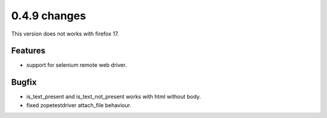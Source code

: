

.. Copyright 2012 splinter authors. All rights reserved.
   Use of this source code is governed by a BSD-style
   license that can be found in the LICENSE file.

.. meta::
    :description: New splinter features on version 0.4.9.
    :keywords: splinter 0.4.9, python, news, documentation, tutorial, web application

0.4.9 changes
==============================

This version does not works with firefox 17.

Features
--------

* support for selenium remote web driver.

Bugfix
------

* is_text_present and is_text_not_present works with html without body.
* fixed zopetestdriver attach_file behaviour.


